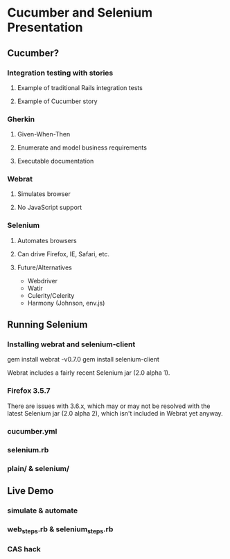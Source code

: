 * Cucumber and Selenium Presentation
** Cucumber?
*** Integration testing with stories
**** Example of traditional Rails integration tests
**** Example of Cucumber story
*** Gherkin
**** Given-When-Then
**** Enumerate and model business requirements
**** Executable documentation
*** Webrat
**** Simulates browser
**** No JavaScript support
*** Selenium
**** Automates browsers
**** Can drive Firefox, IE, Safari, etc.
**** Future/Alternatives
     - Webdriver
     - Watir
     - Culerity/Celerity
     - Harmony (Johnson, env.js)
** Running Selenium
*** Installing webrat and selenium-client
    gem install webrat -v0.7.0
    gem install selenium-client

    Webrat includes a fairly recent Selenium jar (2.0 alpha 1).

*** Firefox 3.5.7
    There are issues with 3.6.x, which may or may not be
    resolved with the latest Selenium jar (2.0 alpha 2),
    which isn't included in Webrat yet anyway.
*** cucumber.yml
*** selenium.rb
*** plain/ & selenium/
** Live Demo
*** simulate & automate
*** web_steps.rb & selenium_steps.rb
*** CAS hack
